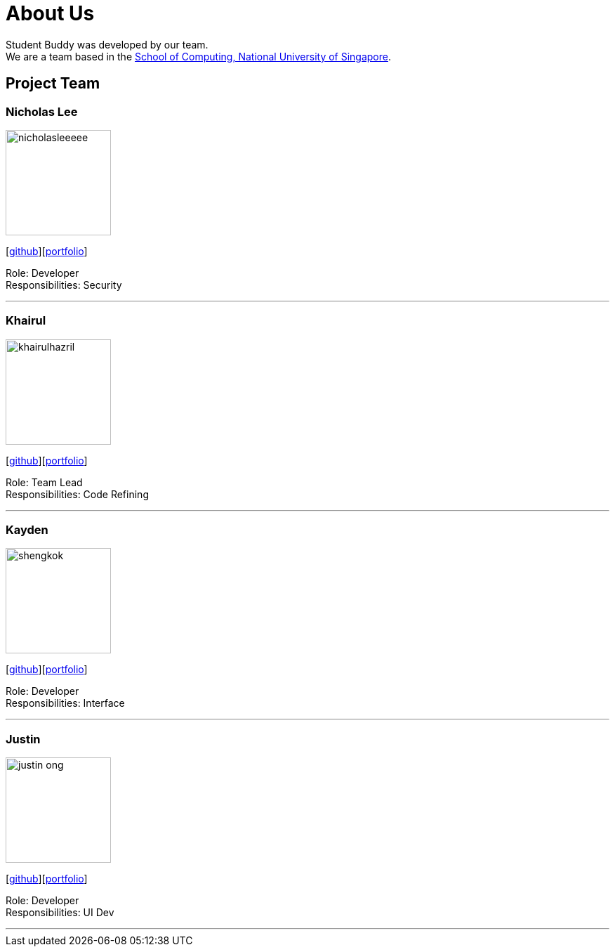 //@@author nicholasleeeee
= About Us
:site-section: AboutUs
:relfileprefix: team/
:imagesDir: images
:stylesDir: stylesheets

Student Buddy was developed by our team. +
We are a team based in the http://www.comp.nus.edu.sg[School of Computing, National University of Singapore].

== Project Team

=== Nicholas Lee
image::nicholasleeeee.png[width="150", align="left"]
{empty}[https://github.com/nicholasleeeee[github]][<<nicholasleeeee#,portfolio>>]

Role: Developer +
Responsibilities: Security

'''

=== Khairul
image::khairulhazril.png[width="150", align="left"]
{empty}[http://github.com/khairulhazril[github]][<<khairulhazril#,portfolio>>]

Role: Team Lead +
Responsibilities: Code Refining

'''

=== Kayden
image::shengkok.png[width="150", align="left"]
{empty}[http://github.com/Shengkok[github]][<<shengkok#,portfolio>>]

Role: Developer +
Responsibilities: Interface

'''

=== Justin
image::justin-ong.png[width="150", align="left"]
{empty}[http://github.com/Justin-Ong/[github]][<<justin-ong#,portfolio>>]

Role: Developer +
Responsibilities: UI Dev

'''

